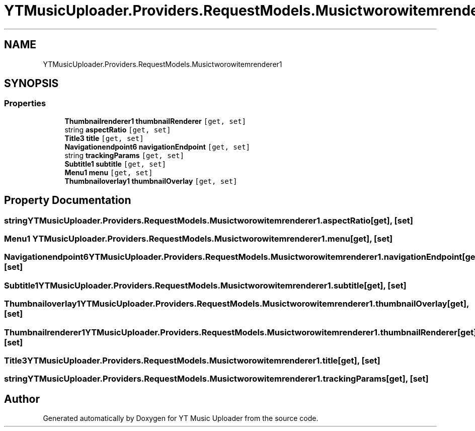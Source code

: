 .TH "YTMusicUploader.Providers.RequestModels.Musictworowitemrenderer1" 3 "Thu Dec 31 2020" "YT Music Uploader" \" -*- nroff -*-
.ad l
.nh
.SH NAME
YTMusicUploader.Providers.RequestModels.Musictworowitemrenderer1
.SH SYNOPSIS
.br
.PP
.SS "Properties"

.in +1c
.ti -1c
.RI "\fBThumbnailrenderer1\fP \fBthumbnailRenderer\fP\fC [get, set]\fP"
.br
.ti -1c
.RI "string \fBaspectRatio\fP\fC [get, set]\fP"
.br
.ti -1c
.RI "\fBTitle3\fP \fBtitle\fP\fC [get, set]\fP"
.br
.ti -1c
.RI "\fBNavigationendpoint6\fP \fBnavigationEndpoint\fP\fC [get, set]\fP"
.br
.ti -1c
.RI "string \fBtrackingParams\fP\fC [get, set]\fP"
.br
.ti -1c
.RI "\fBSubtitle1\fP \fBsubtitle\fP\fC [get, set]\fP"
.br
.ti -1c
.RI "\fBMenu1\fP \fBmenu\fP\fC [get, set]\fP"
.br
.ti -1c
.RI "\fBThumbnailoverlay1\fP \fBthumbnailOverlay\fP\fC [get, set]\fP"
.br
.in -1c
.SH "Property Documentation"
.PP 
.SS "string YTMusicUploader\&.Providers\&.RequestModels\&.Musictworowitemrenderer1\&.aspectRatio\fC [get]\fP, \fC [set]\fP"

.SS "\fBMenu1\fP YTMusicUploader\&.Providers\&.RequestModels\&.Musictworowitemrenderer1\&.menu\fC [get]\fP, \fC [set]\fP"

.SS "\fBNavigationendpoint6\fP YTMusicUploader\&.Providers\&.RequestModels\&.Musictworowitemrenderer1\&.navigationEndpoint\fC [get]\fP, \fC [set]\fP"

.SS "\fBSubtitle1\fP YTMusicUploader\&.Providers\&.RequestModels\&.Musictworowitemrenderer1\&.subtitle\fC [get]\fP, \fC [set]\fP"

.SS "\fBThumbnailoverlay1\fP YTMusicUploader\&.Providers\&.RequestModels\&.Musictworowitemrenderer1\&.thumbnailOverlay\fC [get]\fP, \fC [set]\fP"

.SS "\fBThumbnailrenderer1\fP YTMusicUploader\&.Providers\&.RequestModels\&.Musictworowitemrenderer1\&.thumbnailRenderer\fC [get]\fP, \fC [set]\fP"

.SS "\fBTitle3\fP YTMusicUploader\&.Providers\&.RequestModels\&.Musictworowitemrenderer1\&.title\fC [get]\fP, \fC [set]\fP"

.SS "string YTMusicUploader\&.Providers\&.RequestModels\&.Musictworowitemrenderer1\&.trackingParams\fC [get]\fP, \fC [set]\fP"


.SH "Author"
.PP 
Generated automatically by Doxygen for YT Music Uploader from the source code\&.
